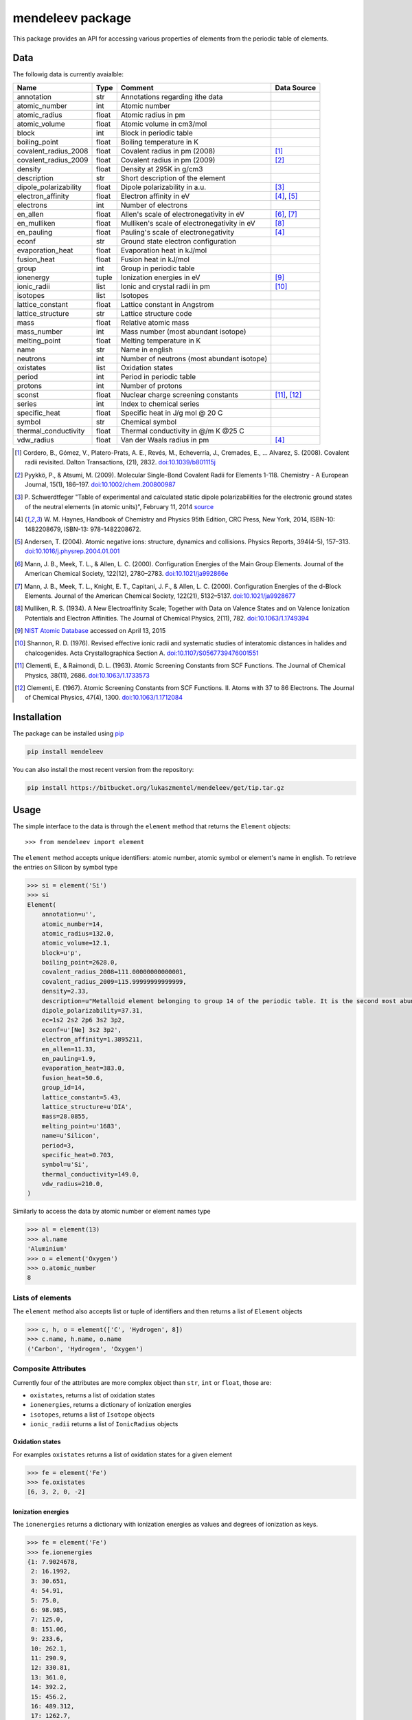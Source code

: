 =================
mendeleev package
=================

This package provides an API for accessing various properties of elements from
the periodic table of elements.

Data
====

The followig data is currently avaialble:

+-----------------------+-------+---------------------------------------------+-------------+
| Name                  | Type  | Comment                                     | Data Source |
+=======================+=======+=============================================+=============+
| annotation            | str   | Annotations regarding ithe data             |             |
+-----------------------+-------+---------------------------------------------+-------------+
| atomic_number         | int   | Atomic number                               |             |
+-----------------------+-------+---------------------------------------------+-------------+
| atomic_radius         | float | Atomic radius in pm                         |             |
+-----------------------+-------+---------------------------------------------+-------------+
| atomic_volume         | float | Atomic volume in cm3/mol                    |             |
+-----------------------+-------+---------------------------------------------+-------------+
| block                 | int   | Block in periodic table                     |             |
+-----------------------+-------+---------------------------------------------+-------------+
| boiling_point         | float | Boiling temperature in K                    |             |
+-----------------------+-------+---------------------------------------------+-------------+
| covalent_radius_2008  | float | Covalent radius in pm (2008)                | [1]_        |
+-----------------------+-------+---------------------------------------------+-------------+
| covalent_radius_2009  | float | Covalent radius in pm (2009)                | [2]_        |
+-----------------------+-------+---------------------------------------------+-------------+
| density               | float | Density at 295K in g/cm3                    |             |
+-----------------------+-------+---------------------------------------------+-------------+
| description           | str   | Short description of the element            |             |
+-----------------------+-------+---------------------------------------------+-------------+
| dipole_polarizability | float | Dipole polarizability in a.u.               | [3]_        |
+-----------------------+-------+---------------------------------------------+-------------+
| electron_affinity     | float | Electron affinity in eV                     | [4]_, [5]_  |
+-----------------------+-------+---------------------------------------------+-------------+
| electrons             | int   | Number of electrons                         |             |
+-----------------------+-------+---------------------------------------------+-------------+
| en_allen              | float | Allen's scale of electronegativity in eV    | [6]_, [7]_  |
+-----------------------+-------+---------------------------------------------+-------------+
| en_mulliken           | float | Mulliken's scale of electronegativity in eV | [8]_        |
+-----------------------+-------+---------------------------------------------+-------------+
| en_pauling            | float | Pauling's scale of electronegativity        | [4]_        |
+-----------------------+-------+---------------------------------------------+-------------+
| econf                 | str   | Ground state electron configuration         |             |
+-----------------------+-------+---------------------------------------------+-------------+
| evaporation_heat      | float | Evaporation heat in kJ/mol                  |             |
+-----------------------+-------+---------------------------------------------+-------------+
| fusion_heat           | float | Fusion heat in kJ/mol                       |             |
+-----------------------+-------+---------------------------------------------+-------------+
| group                 | int   | Group in periodic table                     |             |
+-----------------------+-------+---------------------------------------------+-------------+
| ionenergy             | tuple | Ionization energies in eV                   | [9]_        |
+-----------------------+-------+---------------------------------------------+-------------+
| ionic_radii           | list  | Ionic and crystal radii in pm               | [10]_       |
+-----------------------+-------+---------------------------------------------+-------------+
| isotopes              | list  | Isotopes                                    |             |
+-----------------------+-------+---------------------------------------------+-------------+
| lattice_constant      | float | Lattice constant in Angstrom                |             |
+-----------------------+-------+---------------------------------------------+-------------+
| lattice_structure     | str   | Lattice structure code                      |             |
+-----------------------+-------+---------------------------------------------+-------------+
| mass                  | float | Relative atomic mass                        |             |
+-----------------------+-------+---------------------------------------------+-------------+
| mass_number           | int   | Mass number (most abundant isotope)         |             |
+-----------------------+-------+---------------------------------------------+-------------+
| melting_point         | float | Melting temperature in K                    |             |
+-----------------------+-------+---------------------------------------------+-------------+
| name                  | str   | Name in english                             |             |
+-----------------------+-------+---------------------------------------------+-------------+
| neutrons              | int   | Number of neutrons (most abundant isotope)  |             |
+-----------------------+-------+---------------------------------------------+-------------+
| oxistates             | list  | Oxidation states                            |             |
+-----------------------+-------+---------------------------------------------+-------------+
| period                | int   | Period in periodic table                    |             |
+-----------------------+-------+---------------------------------------------+-------------+
| protons               | int   | Number of protons                           |             |
+-----------------------+-------+---------------------------------------------+-------------+
| sconst                | float | Nuclear charge screening constants          | [11]_, [12]_|
+-----------------------+-------+---------------------------------------------+-------------+
| series                | int   | Index to chemical series                    |             |
+-----------------------+-------+---------------------------------------------+-------------+
| specific_heat         | float | Specific heat in J/g mol @ 20 C             |             |
+-----------------------+-------+---------------------------------------------+-------------+
| symbol                | str   | Chemical symbol                             |             |
+-----------------------+-------+---------------------------------------------+-------------+
| thermal_conductivity  | float | Thermal conductivity in @/m K @25 C         |             |
+-----------------------+-------+---------------------------------------------+-------------+
| vdw_radius            | float | Van der Waals radius in pm                  | [4]_        |
+-----------------------+-------+---------------------------------------------+-------------+

.. [1] Cordero, B., Gómez, V., Platero-Prats, A. E., Revés, M., Echeverría, J.,
   Cremades, E., … Alvarez, S. (2008). Covalent radii revisited. Dalton
   Transactions, (21), 2832. `doi:10.1039/b801115j <http://www.dx.doi.org/10.1039/b801115j>`_
.. [2] Pyykkö, P., & Atsumi, M. (2009). Molecular Single-Bond Covalent Radii
   for Elements 1-118. Chemistry - A European Journal, 15(1), 186–197.
   `doi:10.1002/chem.200800987 <http://www.dx.doi.org/10.1002/chem.200800987>`_
.. [3] P. Schwerdtfeger "Table of experimental and calculated static dipole
   polarizabilities for the electronic ground states of the neutral elements
   (in atomic units)", February 11, 2014 `source <http://ctcp.massey.ac.nz/Tablepol2014.pdf>`_
.. [4] W. M. Haynes, Handbook of Chemistry and Physics 95th Edition, CRC Press,
   New York, 2014, ISBN-10: 1482208679, ISBN-13: 978-1482208672.
.. [5] Andersen, T. (2004). Atomic negative ions: structure, dynamics and collisions.
   Physics Reports, 394(4-5), 157–313.
   `doi:10.1016/j.physrep.2004.01.001 <http://www.dx.doi.org/10.1016/j.physrep.2004.01.001>`_
.. [6] Mann, J. B., Meek, T. L., & Allen, L. C. (2000). Configuration Energies of the
   Main Group Elements. Journal of the American Chemical Society, 122(12),
   2780–2783. `doi:10.1021/ja992866e <http://dx.doi.org/10.1021/ja992866e>`_
.. [7] Mann, J. B., Meek, T. L., Knight, E. T., Capitani, J. F., & Allen, L. C.
   (2000). Configuration Energies of the d-Block Elements. Journal of the American
   Chemical Society, 122(21), 5132–5137.
   `doi:10.1021/ja9928677 <http://dx.doi.org/10.1021/ja9928677>`_
.. [8] Mulliken, R. S. (1934). A New Electroaffinity Scale; Together with Data on
   Valence States and on Valence Ionization Potentials and Electron Affinities.
   The Journal of Chemical Physics, 2(11), 782.
   `doi:10.1063/1.1749394 <http://dx.doi.org/10.1063/1.1749394>`_
.. [9] `NIST Atomic Database <http://physics.nist.gov/cgi-bin/ASD/ie.pl>`_
   accessed on April 13, 2015
.. [10] Shannon, R. D. (1976). Revised effective ionic radii and systematic
   studies of interatomic distances in halides and chalcogenides.
   Acta Crystallographica Section A.
   `doi:10.1107/S0567739476001551 <http://www.dx.doi.org/10.1107/S0567739476001551>`_
.. [11] Clementi, E., & Raimondi, D. L. (1963). Atomic Screening Constants from
   SCF Functions. The Journal of Chemical Physics, 38(11), 2686.
   `doi:10.1063/1.1733573 <http://www.dx.doi.org/10.1063/1.1733573>`_
.. [12] Clementi, E. (1967). Atomic Screening Constants from SCF Functions. II.
   Atoms with 37 to 86 Electrons. The Journal of Chemical Physics, 47(4), 1300.
   `doi:10.1063/1.1712084 <http://www.dx.doi.org/10.1063/1.1712084>`_


Installation
============

The package can be installed using `pip <https://pypi.python.org/pypi/pip>`_

.. code-block:: bash

   pip install mendeleev

You can also install the most recent version from the repository:

.. code-block:: bash

   pip install https://bitbucket.org/lukaszmentel/mendeleev/get/tip.tar.gz

Usage
=====

The simple interface to the data is through the ``element`` method that returns
the ``Element`` objects::

   >>> from mendeleev import element

The ``element`` method accepts unique identifiers: atomic number, atomic
symbol or element's name in english. To retrieve the entries on Silicon by
symbol type

.. code-block:: python

   >>> si = element('Si')
   >>> si
   Element(
       annotation=u'',
       atomic_number=14,
       atomic_radius=132.0,
       atomic_volume=12.1,
       block=u'p',
       boiling_point=2628.0,
       covalent_radius_2008=111.00000000000001,
       covalent_radius_2009=115.99999999999999,
       density=2.33,
       description=u"Metalloid element belonging to group 14 of the periodic table. It is the second most abundant element in the Earth's crust, making up 25.7% of it by weight. Chemically less reactive than carbon. First identified by Lavoisier in 1787 and first isolated in 1823 by Berzelius.",
       dipole_polarizability=37.31,
       ec=1s2 2s2 2p6 3s2 3p2,
       econf=u'[Ne] 3s2 3p2',
       electron_affinity=1.3895211,
       en_allen=11.33,
       en_pauling=1.9,
       evaporation_heat=383.0,
       fusion_heat=50.6,
       group_id=14,
       lattice_constant=5.43,
       lattice_structure=u'DIA',
       mass=28.0855,
       melting_point=u'1683',
       name=u'Silicon',
       period=3,
       specific_heat=0.703,
       symbol=u'Si',
       thermal_conductivity=149.0,
       vdw_radius=210.0,
   )

Similarly to access the data by atomic number or element names type

.. code-block:: python

   >>> al = element(13)
   >>> al.name
   'Aluminium'
   >>> o = element('Oxygen')
   >>> o.atomic_number
   8

Lists of elements
-----------------

The ``element`` method also accepts list or tuple  of identifiers and then
returns a list of ``Element`` objects

.. code-block:: python

   >>> c, h, o = element(['C', 'Hydrogen', 8])
   >>> c.name, h.name, o.name
   ('Carbon', 'Hydrogen', 'Oxygen')

Composite Attributes
--------------------

Currently four of the attributes are more complex object than ``str``, ``int``
or ``float``, those are:

* ``oxistates``, returns a list of oxidation states
* ``ionenergies``, returns a dictionary of ionization energies
* ``isotopes``, returns a list of ``Isotope`` objects
* ``ionic_radii`` returns a list of ``IonicRadius`` objects

Oxidation states
++++++++++++++++

For examples ``oxistates`` returns a list of oxidation states for
a given element

.. code-block:: python

   >>> fe = element('Fe')
   >>> fe.oxistates
   [6, 3, 2, 0, -2]

Ionization energies
+++++++++++++++++++

The ``ionenergies`` returns a dictionary with ionization energies as values and
degrees of ionization as keys.

.. code-block:: python

   >>> fe = element('Fe')
   >>> fe.ionenergies
   {1: 7.9024678,
    2: 16.1992,
    3: 30.651,
    4: 54.91,
    5: 75.0,
    6: 98.985,
    7: 125.0,
    8: 151.06,
    9: 233.6,
    10: 262.1,
    11: 290.9,
    12: 330.81,
    13: 361.0,
    14: 392.2,
    15: 456.2,
    16: 489.312,
    17: 1262.7,
    18: 1357.8,
    19: 1460.0,
    20: 1575.6,
    21: 1687.0,
    22: 1798.43,
    23: 1950.4,
    24: 2045.759,
    25: 8828.1875,
    26: 9277.681}

Isotopes
++++++++

The ``isotopes`` attribute returns a list of ``Isotope`` objects with the
following attributes per isotope

* ``atomic_number``
* ``mass``
* ``abundance``
* ``mass_number``

.. code-block:: python

   >>> fe = element('Fe')
   >>> for iso in fe.isotopes:
   ...     print(iso)
    26   55.93494  91.75%    56
    26   56.93540   2.12%    57
    26   57.93328   0.28%    58
    26   53.93961   5.85%    54

The columns represent the attributes ``atomic_number``, ``mass``,
``abundance`` and ``mass_number`` respectively.

Ionic radii
+++++++++++

Another composite attribute is ``ionic_radii`` which returns a list of
``IonicRadius`` object with the following attributes

* ``atomic_number``, atomic number of the ion
* ``charge``, charge of the ion
* ``econf``, electronic configuration of the ion
* ``coordination``, coordination type of the ion
* ``spin``, spin state of the ion (*HS* or *LS*)
* ``crystal_radius``
* ``ionic_radius``
* ``origin``, source of the data
* ``most_reliable``, recommended value

.. code-block:: python

   >>> fe = element('Fe')
   >>> for ir in fe.ionic_radii:
   ...     print(ir)
   charge=   2, coordination=IV   , crystal_radius= 0.770, ionic_radius= 0.630
   charge=   2, coordination=IVSQ , crystal_radius= 0.780, ionic_radius= 0.640
   charge=   2, coordination=VI   , crystal_radius= 0.750, ionic_radius= 0.610
   charge=   2, coordination=VI   , crystal_radius= 0.920, ionic_radius= 0.780
   charge=   2, coordination=VIII , crystal_radius= 1.060, ionic_radius= 0.920
   charge=   3, coordination=IV   , crystal_radius= 0.630, ionic_radius= 0.490
   charge=   3, coordination=V    , crystal_radius= 0.720, ionic_radius= 0.580
   charge=   3, coordination=VI   , crystal_radius= 0.690, ionic_radius= 0.550
   charge=   3, coordination=VI   , crystal_radius= 0.785, ionic_radius= 0.645
   charge=   3, coordination=VIII , crystal_radius= 0.920, ionic_radius= 0.780
   charge=   4, coordination=VI   , crystal_radius= 0.725, ionic_radius= 0.585
   charge=   6, coordination=IV   , crystal_radius= 0.390, ionic_radius= 0.250


Documentation
=============

.. image:: https://readthedocs.org/projects/mendeleev/badge/
   :target: https://mendeleev.readthedocs.org
   :alt: Documentation Status

Documentation can be found `here <http://mendeleev.readthedocs.org/en/latest/>`_.

Citing
======

If you use *mendeleev* in a scientific publication, please cite the software as 

|    L. M. Mentel, *mendeleev*, 2014. Available at: `https://bitbucket.org/lukaszmentel/mendeleev <https://bitbucket.org/lukaszmentel/mendeleev>`_.


Funding
=======

This project is supported by the RCN (The Research Council of Norway) project
number 239193.

License
=======

| The MIT License (MIT)
|
| Copyright (c) 2015 Lukasz Mentel
|
| Permission is hereby granted, free of charge, to any person obtaining a copy
| of this software and associated documentation files (the "Software"), to deal
| in the Software without restriction, including without limitation the rights
| to use, copy, modify, merge, publish, distribute, sublicense, and/or sell
| copies of the Software, and to permit persons to whom the Software is
| furnished to do so, subject to the following conditions:
|
| The above copyright notice and this permission notice shall be included in all
| copies or substantial portions of the Software.
|
| THE SOFTWARE IS PROVIDED "AS IS", WITHOUT WARRANTY OF ANY KIND, EXPRESS OR
| IMPLIED, INCLUDING BUT NOT LIMITED TO THE WARRANTIES OF MERCHANTABILITY,
| FITNESS FOR A PARTICULAR PURPOSE AND NONINFRINGEMENT. IN NO EVENT SHALL THE
| AUTHORS OR COPYRIGHT HOLDERS BE LIABLE FOR ANY CLAIM, DAMAGES OR OTHER
| LIABILITY, WHETHER IN AN ACTION OF CONTRACT, TORT OR OTHERWISE, ARISING FROM,
| OUT OF OR IN CONNECTION WITH THE SOFTWARE OR THE USE OR OTHER DEALINGS IN THE
| SOFTWARE.

